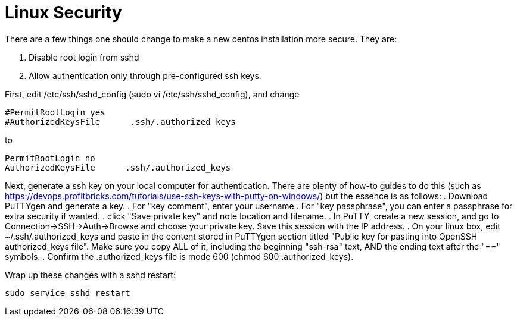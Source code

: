 = Linux Security

There are a few things one should change to make a new centos installation more secure. They are:

. Disable root login from sshd
. Allow authentication only through pre-configured ssh keys.

First, edit /etc/ssh/sshd_config  (sudo vi /etc/ssh/sshd_config), and change 

....
#PermitRootLogin yes
#AuthorizedKeysFile      .ssh/.authorized_keys
....
to
....
PermitRootLogin no
AuthorizedKeysFile      .ssh/.authorized_keys
....

Next, generate a ssh key on your local computer for authentication. There are plenty of how-to guides to do this (such as https://devops.profitbricks.com/tutorials/use-ssh-keys-with-putty-on-windows/) but the essence is as follows:
. Download PuTTYgen and generate a key.
. For "key comment", enter your username
. For "key passphrase", you can enter a passphrase for extra security if wanted.
. click "Save private key" and note location and filename.
. In PuTTY, create a new session, and go to Connection->SSH->Auth->Browse and choose your private key.  Save this session with the IP address.
. On your linux box, edit ~/.ssh/.authorized_keys and paste in the content stored in PuTTYgen section titled "Public key for pasting into OpenSSH authorized_keys file". Make sure you copy ALL of it, including the beginning "ssh-rsa" text, AND the ending text after the "==" symbols. 
. Confirm the .authorized_keys file is mode 600 (chmod 600 .authorized_keys).

Wrap up these changes with a sshd restart:
....
sudo service sshd restart
....

